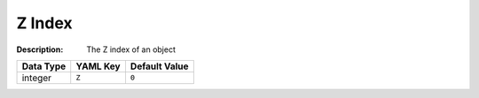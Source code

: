.. _#/properties/Objects/items/properties/Z:

.. #/properties/Objects/items/properties/Z

Z Index
=======

:Description: The Z index of an object

.. list-table::

   * - **Data Type**
     - **YAML Key**
     - **Default Value**
   * - integer
     - ``Z``
     - ``0``


